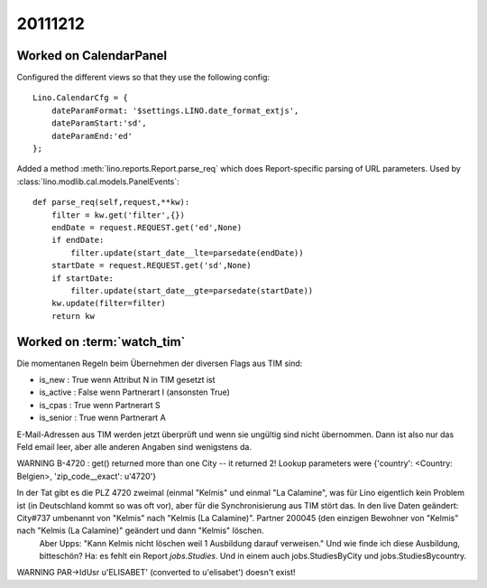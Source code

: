 20111212
========

Worked on CalendarPanel
-----------------------

Configured the different views so that they use the following config::

    Lino.CalendarCfg = {
        dateParamFormat: '$settings.LINO.date_format_extjs',
        dateParamStart:'sd',
        dateParamEnd:'ed'
    };

Added a method :meth:`lino.reports.Report.parse_req` which does Report-specific 
parsing of URL parameters. Used by :class:`lino.modlib.cal.models.PanelEvents`::

    def parse_req(self,request,**kw):
        filter = kw.get('filter',{})
        endDate = request.REQUEST.get('ed',None)
        if endDate:
            filter.update(start_date__lte=parsedate(endDate))
        startDate = request.REQUEST.get('sd',None)
        if startDate:
            filter.update(start_date__gte=parsedate(startDate))
        kw.update(filter=filter)
        return kw


Worked on :term:`watch_tim`
---------------------------

Die momentanen Regeln beim Übernehmen der diversen Flags aus TIM sind:

- is_new : True wenn Attribut N in TIM gesetzt ist
- is_active : False wenn Partnerart I (ansonsten True)
- is_cpas : True wenn Partnerart S
- is_senior : True wenn Partnerart A


E-Mail-Adressen aus TIM werden jetzt überprüft und wenn sie ungültig sind nicht übernommen. Dann ist also nur das Feld email leer, aber alle anderen Angaben sind wenigstens da.

WARNING B-4720 : get() returned more than one City -- it returned 2! Lookup parameters were {'country': <Country: Belgien>, 'zip_code__exact': u'4720'}

In der Tat gibt es die PLZ 4720 zweimal (einmal "Kelmis" und einmal "La Calamine", was für Lino eigentlich kein Problem ist (in Deutschland kommt so was oft vor), aber für die Synchronisierung aus TIM stört das. In den live Daten geändert: City#737 umbenannt von "Kelmis" nach "Kelmis (La Calamine)". Partner 200045 (den einzigen Bewohner von "Kelmis" nach "Kelmis (La Calamine)" geändert und dann "Kelmis" löschen.
  Aber Upps: "Kann Kelmis nicht löschen weil 1 Ausbildung darauf verweisen."
  Und wie finde ich diese Ausbildung, bitteschön?
  Ha: es fehlt ein Report `jobs.Studies`. Und in einem auch 
  jobs.StudiesByCity und jobs.StudiesBycountry.
  

WARNING PAR->IdUsr u'ELISABET' (converted to u'elisabet') doesn't exist!